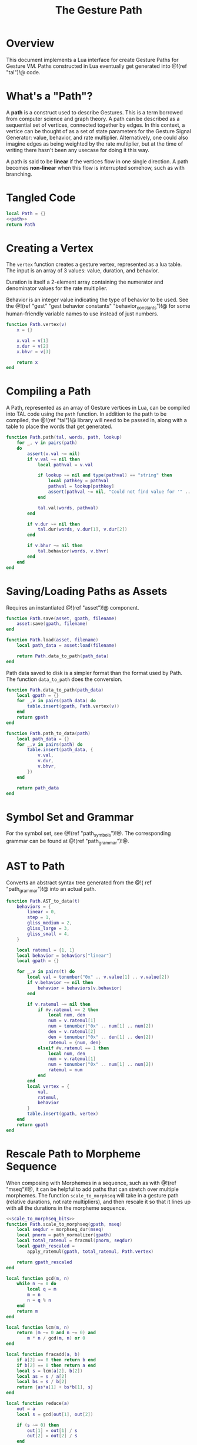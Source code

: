 #+TITLE: The Gesture Path
* Overview
This document implements a Lua interface for create Gesture
Paths for Gesture VM. Paths constructed in Lua eventually
get generated into @!(ref "tal")!@ code.
* What's a "Path"?
A *path* is a construct used to describe Gestures. This
is a term borrowed from computer science and graph
theory. A path
can be described as a sequential set of vertices,
connected together by edges. In this context,
a vertice can be thought of as a set of state parameters
for the Gesture Signal Generator: value, behavior, and
rate multiplier. Alternatively, one could also imagine
edges as being weighted by the rate multiplier, but at
the time of writing there hasn't been any usecase for
doing it this way.

A path is said to be *linear* if the vertices flow in
one single direction. A path becomes *non-linear* when this
flow is interrupted somehow, such as with branching.
* Tangled Code
#+NAME: path.lua
#+BEGIN_SRC lua :tangle path/path.lua
local Path = {}
<<path>>
return Path
#+END_SRC
* Creating a Vertex
The =vertex= function creates a gesture vertex, represented
as a lua table. The input is an array of 3 values: value,
duration, and behavior.

Duration is itself a 2-element array containing the numerator
and denominator values for the rate multiplier.

Behavior is an integer value indicating the type of behavior
to be used. See the @!(ref
"gest" "gest behavior constants"
"behavior_constants")!@ for some human-friendly variable
names to use instead of just numbers.

#+NAME: path
#+BEGIN_SRC lua
function Path.vertex(v)
    x = {}

    x.val = v[1]
    x.dur = v[2]
    x.bhvr = v[3]

    return x
end
#+END_SRC
* Compiling a Path
A Path, represented as an array of Gesture vertices in
Lua, can be compiled into TAL code using the =path=
function. In addition to the path to be compiled,
the @!(ref "tal")!@ library will need to be passed in,
along with a table to place the words that get generated.

#+NAME: path
#+BEGIN_SRC lua
function Path.path(tal, words, path, lookup)
    for _, v in pairs(path)
    do
        assert(v.val ~= nil)
        if v.val ~= nil then
            local pathval = v.val

            if lookup ~= nil and type(pathval) == "string" then
                local pathkey = pathval
                pathval = lookup[pathkey]
                assert(pathval ~= nil, "Could not find value for '" .. pathkey .. "'")
            end

            tal.val(words, pathval)
        end

        if v.dur ~= nil then
            tal.dur(words, v.dur[1], v.dur[2])
        end

        if v.bhvr ~= nil then
            tal.behavior(words, v.bhvr)
        end
    end
end

#+END_SRC
* Saving/Loading Paths as Assets
Requires an instantiated @!(ref "asset")!@ component.

#+NAME: path
#+BEGIN_SRC lua
function Path.save(asset, gpath, filename)
    asset:save(gpath, filename)
end

function Path.load(asset, filename)
    local path_data = asset:load(filename)

    return Path.data_to_path(path_data)
end
#+END_SRC

Path data saved to disk is a simpler format than the
format used by Path. The function =data_to_path= does the
conversion.

#+NAME: path
#+BEGIN_SRC lua
function Path.data_to_path(path_data)
    local gpath = {}
    for _,v in pairs(path_data) do
        table.insert(gpath, Path.vertex(v))
    end
    return gpath
end

function Path.path_to_data(path)
    local path_data = {}
    for _,v in pairs(path) do
        table.insert(path_data, {
            v.val,
            v.dur,
            v.bhvr,
        })
    end

    return path_data
end
#+END_SRC
* Symbol Set and Grammar
For the symbol set, see @!(ref "path_symbols")!@.
The corresponding grammar can be found
at @!(ref "path_grammar")!@.
* AST to Path
Converts an abstract syntax tree generated from the @!(
ref "path_grammar")!@ into an actual path.
#+NAME: path
#+BEGIN_SRC lua
function Path.AST_to_data(t)
    behaviors = {
        linear = 0,
        step = 1,
        gliss_medium = 2,
        gliss_large = 3,
        gliss_small = 4,
    }

    local ratemul = {1, 1}
    local behavior = behaviors["linear"]
    local gpath = {}

    for _,v in pairs(t) do
        local val = tonumber("0x" .. v.value[1] .. v.value[2])
        if v.behavior ~= nil then
            behavior = behaviors[v.behavior]
        end

        if v.ratemul ~= nil then
            if #v.ratemul == 2 then
                local num, den
                num = v.ratemul[1]
                num = tonumber("0x" .. num[1] .. num[2])
                den = v.ratemul[2]
                den = tonumber("0x" .. den[1] .. den[2])
                ratemul = {num, den}
            elseif #v.ratemul == 1 then
                local num, den
                num = v.ratemul[1]
                num = tonumber("0x" .. num[1] .. num[2])
                ratemul = num
            end
        end
        local vertex = {
            val,
            ratemul,
            behavior
        }
        table.insert(gpath, vertex)
    end
    return gpath
end
#+END_SRC
* Rescale Path to Morpheme Sequence
When composing with Morphemes in a sequence, such as
with @!(ref "mseq")!@, it can be helpful to add paths that
can stretch over multiple morphemes. The
function =scale_to_morphseq= will take in a gesture
path (relative durations, not rate multipliers), and then
rescale it so that it lines up with all the durations
in the morpheme sequence.

#+NAME: path
#+BEGIN_SRC lua
<<scale_to_morphseq_bits>>
function Path.scale_to_morphseq(gpath, mseq)
    local seqdur = morphseq_dur(mseq)
    local pnorm = path_normalizer(gpath)
    local total_ratemul = fracmul(pnorm, seqdur)
    local gpath_rescaled =
        apply_ratemul(gpath, total_ratemul, Path.vertex)

    return gpath_rescaled
end
#+END_SRC

#+NAME: scale_to_morphseq_bits
#+BEGIN_SRC lua
local function gcd(m, n)
    while n ~= 0 do
        local q = m
        m = n
        n = q % n
    end
    return m
end

local function lcm(m, n)
    return (m ~= 0 and n ~= 0) and
        m * n / gcd(m, n) or 0
end

local function fracadd(a, b)
    if a[2] == 0 then return b end
    if b[2] == 0 then return a end
    local s = lcm(a[2], b[2])
    local as = s / a[2]
    local bs = s / b[2]
    return {as*a[1] + bs*b[1], s}
end

local function reduce(a)
    out = a
    local s = gcd(out[1], out[2])

    if (s ~= 0) then
        out[1] = out[1] / s
        out[2] = out[2] / s
    end

    return out
end

function fracmul(a, b)
    local out = {a[1]*b[1], a[2]*b[2]}

    return reduce(out)
end

-- local function morphseq_dur_old(mseq)
--     error("old morseq_dur")
--     local total = {0, 0}
--     for _, m in pairs(mseq) do
--         local r = m[2]
--         total = fracadd(total, r)
--     end
--     -- r is a ratemultiplier against a normalize
--     -- path with dur 1. 2/1 is 2x faster, or dur 1/2.
--     -- inverse to get duration
--     -- this can be multiplied with normalized path
--     -- to stretch/squash it out
--     return {total[2], total[1]}
-- end

local function morphseq_dur(mseq)
    local total = {0, 0}
    for _, m in pairs(mseq) do
        local r = m[2]
        local dur = {r[2], r[1]}
        total = fracadd(total, dur)
    end

    return total
end

-- TODO move this to morpheme

function Path.fracmul(a, b)
    return fracmul(a, b)
end

function Path.morphseq_dur(mseq)
    return morphseq_dur(mseq)
end

local function path_normalizer(p)
    local total = 0

    for _, v in pairs(p) do
        total = total + v[2]
    end

    return {total, 1}
end

local function apply_ratemul(p, r, vertexer)
    path_with_ratemul = {}

    for _,v in pairs(p) do
        local new_rate = reduce({r[1], v[2]*r[2]})
        assert(new_rate[1] <= 0xFF,
            "rate multiplier numerator too high: " .. new_rate[1])
        assert(new_rate[2] <= 0xFF,
            "rate multiplier denominator too high" .. new_rate[2])
        local v_rm = {
            v[1],
            new_rate,
            v[3]
        }
        table.insert(path_with_ratemul, vertexer(v_rm))
    end

    return path_with_ratemul
end
#+END_SRC

